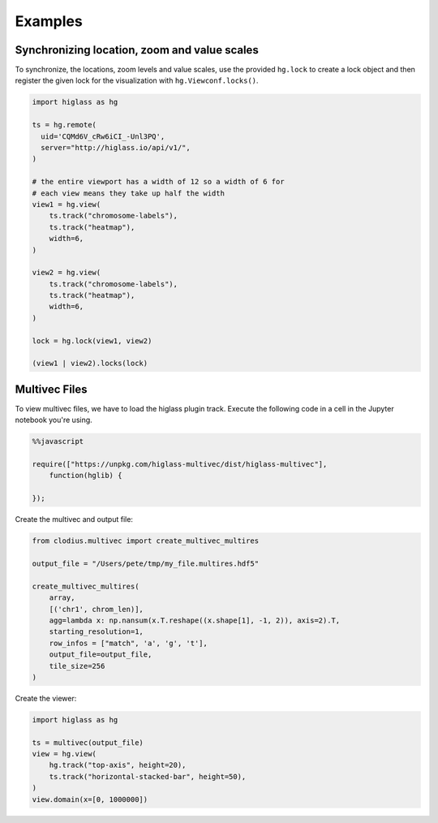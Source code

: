 Examples
########

Synchronizing location, zoom and value scales
---------------------------------------------

To synchronize, the locations, zoom levels and value scales, use the provided
``hg.lock`` to create a lock object and then register the given lock for the
visualization with ``hg.Viewconf.locks()``.

.. code-block:: python

    import higlass as hg

    ts = hg.remote(
      uid='CQMd6V_cRw6iCI_-Unl3PQ',
      server="http://higlass.io/api/v1/",
    )

    # the entire viewport has a width of 12 so a width of 6 for
    # each view means they take up half the width
    view1 = hg.view(
        ts.track("chromosome-labels"),
        ts.track("heatmap"),
        width=6,
    )

    view2 = hg.view(
        ts.track("chromosome-labels"),
        ts.track("heatmap"),
        width=6,
    )

    lock = hg.lock(view1, view2)

    (view1 | view2).locks(lock)


Multivec Files
---------------

To view multivec files, we have to load the higlass plugin track. Execute the following code in a cell in the Jupyter notebook you're using.

.. code-block:: javascript

    %%javascript

    require(["https://unpkg.com/higlass-multivec/dist/higlass-multivec"],
        function(hglib) {

    });

Create the multivec and output file:

.. code-block:: python

    from clodius.multivec import create_multivec_multires

    output_file = "/Users/pete/tmp/my_file.multires.hdf5"

    create_multivec_multires(
        array,
        [('chr1', chrom_len)],
        agg=lambda x: np.nansum(x.T.reshape((x.shape[1], -1, 2)), axis=2).T,
        starting_resolution=1,
        row_infos = ["match", 'a', 'g', 't'],
        output_file=output_file,
        tile_size=256
    )


Create the viewer:

.. code-block:: python

    import higlass as hg

    ts = multivec(output_file)
    view = hg.view(
        hg.track("top-axis", height=20),
        ts.track("horizontal-stacked-bar", height=50),
    )
    view.domain(x=[0, 1000000])
